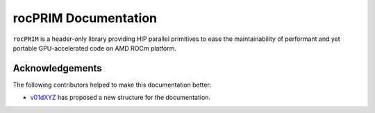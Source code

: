 +++++++++++++++++++++++
 rocPRIM Documentation 
+++++++++++++++++++++++

``rocPRIM`` is a header-only library providing HIP parallel primitives to ease the maintainability of performant and yet portable GPU-accelerated code on AMD ROCm platform.

Acknowledgements
================

The following contributors helped to make this documentation better:

* `v01dXYZ <https://github.com/v01dXYZ>`_ has proposed a new structure for the documentation.

